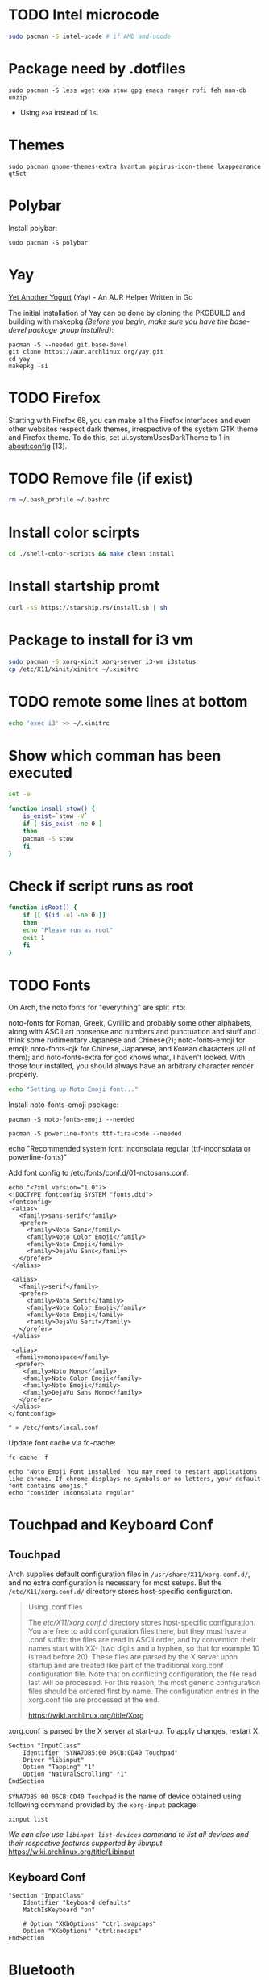 
* TODO Intel microcode
#+begin_src  bash
sudo pacman -S intel-ucode # if AMD amd-ucode
#+end_src

* Package need by .dotfiles
#+begin_src shell
  sudo pacman -S less wget exa stow gpg emacs ranger rofi feh man-db unzip
#+end_src

- Using =exa= instead of =ls=.

* Themes
#+begin_src  shell
  sudo pacman gnome-themes-extra kvantum papirus-icon-theme lxappearance qt5ct
#+end_src

* Polybar
Install polybar:
#+begin_src shell
  sudo pacman -S polybar
#+end_src

* Yay
[[https://github.com/Jguer/yay][Yet Another Yogurt]] (Yay) - An AUR Helper Written in Go

The initial installation of Yay can be done by cloning the PKGBUILD and building with makepkg /(Before you begin, make sure you have the base-devel package group installed)/:
#+begin_src shell
  pacman -S --needed git base-devel
  git clone https://aur.archlinux.org/yay.git
  cd yay
  makepkg -si
#+end_src

* TODO Firefox
Starting with Firefox 68, you can make all the Firefox interfaces and even other websites respect dark themes, irrespective of the system GTK theme and Firefox theme. To do this, set ui.systemUsesDarkTheme to 1 in about:config [13]. 

* TODO Remove file (if exist)
#+begin_src bash
  rm ~/.bash_profile ~/.bashrc
#+end_src

* Install color scirpts
#+begin_src bash
  cd ./shell-color-scripts && make clean install
#+end_src

* Install startship promt
#+begin_src bash
  curl -sS https://starship.rs/install.sh | sh
#+end_src

* Package to install for i3 vm
#+begin_src bash
sudo pacman -S xorg-xinit xorg-server i3-wm i3status
cp /etc/X11/xinit/xinitrc ~/.xinitrc
#+end_src

* TODO remote some lines at bottom
#+begin_src bash
  echo 'exec i3' >> ~/.xinitrc
#+end_src

* Show which comman has been executed
#+begin_src bash
  set -e
#+end_src

#+begin_src bash :tangle no
function insall_stow() {
    is_exist=`stow -V`
    if [ $is_exist -ne 0 ]
    then
	pacman -S stow
    fi
}
#+end_src

* Check if script runs as root
#+begin_src bash
function isRoot() {
    if [[ $(id -u) -ne 0 ]]
    then
	echo "Please run as root"
	exit 1
    fi
}
#+end_src

* TODO Fonts
:LOGBOOK:
- State "TODO"       from              [2023-12-10 Sun 12:15]
:END:

On Arch, the noto fonts for "everything" are split into:

noto-fonts for Roman, Greek, Cyrillic and probably some other alphabets, along with ASCII art nonsense and numbers and punctuation and stuff and I think some rudimentary Japanese and Chinese(?);
noto-fonts-emoji for emoji;
noto-fonts-cjk for Chinese, Japanese, and Korean characters (all of them); and
noto-fonts-extra for god knows what, I haven't looked.
With those four installed, you should always have an arbitrary character render properly. 

#+begin_src bash
  echo "Setting up Noto Emoji font..."
#+end_src

Install  noto-fonts-emoji package:
#+begin_src  shell
  pacman -S noto-fonts-emoji --needed
#+end_src

#+begin_src shell
  pacman -S powerline-fonts ttf-fira-code --needed
#+end_src

echo "Recommended system font: inconsolata regular (ttf-inconsolata or powerline-fonts)"

Add font config to /etc/fonts/conf.d/01-notosans.conf:
#+begin_src shell :tangle no
  echo "<?xml version="1.0"?>
  <!DOCTYPE fontconfig SYSTEM "fonts.dtd">
  <fontconfig>
   <alias>
     <family>sans-serif</family>
     <prefer>
       <family>Noto Sans</family>
       <family>Noto Color Emoji</family>
       <family>Noto Emoji</family>
       <family>DejaVu Sans</family>
     </prefer> 
   </alias>

   <alias>
     <family>serif</family>
     <prefer>
       <family>Noto Serif</family>
       <family>Noto Color Emoji</family>
       <family>Noto Emoji</family>
       <family>DejaVu Serif</family>
     </prefer>
   </alias>

   <alias>
    <family>monospace</family>
    <prefer>
      <family>Noto Mono</family>
      <family>Noto Color Emoji</family>
      <family>Noto Emoji</family>
      <family>DejaVu Sans Mono</family>
     </prefer>
   </alias>
  </fontconfig>

  " > /etc/fonts/local.conf
#+end_src

Update font cache via fc-cache:
#+begin_src shell
  fc-cache -f
#+end_src

#+begin_src shell :tangle no
  echo "Noto Emoji Font installed! You may need to restart applications like chrome. If chrome displays no symbols or no letters, your default font contains emojis."
  echo "consider inconsolata regular"
#+end_src

* Touchpad and Keyboard Conf
** Touchpad
Arch supplies default configuration files in =/usr/share/X11/xorg.conf.d/=, and no extra configuration is necessary for most setups. But the =/etc/X11/xorg.conf.d/= directory stores host-specific configuration. 

#+begin_quote
Using .conf files

The /etc/X11/xorg.conf.d/ directory stores host-specific configuration. You are free to add configuration files there, but they must have a .conf suffix: the files are read in ASCII order, and by convention their names start with XX- (two digits and a hyphen, so that for example 10 is read before 20). These files are parsed by the X server upon startup and are treated like part of the traditional xorg.conf configuration file. Note that on conflicting configuration, the file read last will be processed. For this reason, the most generic configuration files should be ordered first by name. The configuration entries in the xorg.conf file are processed at the end. 

https://wiki.archlinux.org/title/Xorg
#+end_quote

xorg.conf is parsed by the X server at start-up. To apply changes, restart X.

#+begin_src :tangle /etc/X11/xorg.conf.d/30-touchpad.conf
Section "InputClass"
    Identifier "SYNA7DB5:00 06CB:CD40 Touchpad"
    Driver "libinput"
    Option "Tapping" "1"
    Option "NaturalScrolling" "1"
EndSection
#+end_src

=SYNA7DB5:00 06CB:CD40 Touchpad= is the name of device obtained using following command provided by the =xorg-input= package:
#+begin_src shell
  xinput list
#+end_src

/We can also use =libinput list-devices= command to list all devices and their respective features supported by libinput./
https://wiki.archlinux.org/title/Libinput

** Keyboard Conf
#+begin_src  :tangle /etc/X11/xorg.conf.d/90-custom-kbd.conf
"Section "InputClass"
    Identifier "keyboard defaults"
    MatchIsKeyboard "on"

    # Option "XKbOptions" "ctrl:swapcaps"
    Option "XKbOptions" "ctrl:nocaps"
EndSection
#+end_src

* Bluetooth
=Bluetooth= is a standard for the short-range wireless interconnection of cellular phones, computers, and other electronic devices. In Linux, the canonical implementation of the Bluetooth protocol stack is =BlueZ=.

1. Install the =bluez= package, providing the Bluetooth protocol stack.
2. Install the =bluez-utils= package, providing the bluetoothctl utility. Alternatively install =bluez-utils-compat=  (AUR Package) to additionally have the deprecated BlueZ tools.
3. The generic Bluetooth driver is the =btusb= kernel module. Check whether that module is loaded. If it is not, then load the module.
4. Start/enable =bluetooth.service=.

#+begin_src shell
  sudo pacman -S bluez bluez-utils
#+end_src

By default the Bluetooth daemon will only give out =bnep0= devices to users that are a member of the =lp= group. Make sure to add your user to that group if you intend to connect to a Bluetooth tether. You can change the group that is required in the file =/usr/share/dbus-1/system.d/bluetooth.conf=: 
#+begin_src shell
  sudo usermod -aG lp vts
#+end_src

** Pair Bluetooth Devices
Start the =bluetoothctl= interactive command:
1. (optional) Select a default controller with ~select MAC_address~.
2. (optional) Enter ~power on~ to turn on the controller on. It is on by default
3. Enter ~devices~ to get the MAC address of the device with which to pair.
   3.1. (optional) Enter device discovery mode with ~scan on~ command if device is not yet on the above list.
   3.2. Turn the agent on with  ~agent on~ or choose a specific agent: if you press tab twice after agent you should see a list of available agents. 
   A bluetooth agent is what manages the Bluetooth 'pairing code'. It can either respond to a 'pairing code' coming in, or can send one out. The default-agent should be appropriate in most cases.
6. Enter ~pair MAC_address~ to do the pairing.
7. If using a device without a PIN, one may need to manually trust the device before it can reconnect successfully. Enter ~trust MAC_address~ to do so.
8. Enter ~connect MAC_address~ to establish a connection.

** Troubleshooting
If blocked by =rfkill= then unlock it.


* Notification
[[https://wiki.archlinux.org/title/Dunst][Dunst]] is a lightweight replacement for the notification-daemons:
#+begin_src shell
  sudo pacman -S dunst libnotify
#+end_src

To use Dunst, the configuration file =.dotfiles/.config/dunst/dunstrc= must be placed or symlinked to =~/.config/dunst/dunstrc=.
Next, the =/usr/bin/dunst= should be launched, so make sure your window manager or desktop environment starts it at startup/login.

* TODO Sound
:LOGBOOK:
- State "TODO"       from              [2024-01-01 Mon 11:29] \\
  Rephrase
:END:
The Arch sound system consists of several levels:
1. Drivers and interface – hardware support and control
2. Usermode API (libraries) – utilized and required by applications
3. Usermode sound servers (optional) – best for the complex desktop, needed for multiple simultaneous audio applications, and vital for more advanced capabilities e.g. pro audio
4. Sound frameworks (optional) – higher-level application environments not involving server processes

A default Arch installation already includes the kernel sound system (ALSA).  ALSA — The default Linux kernel component providing device drivers and lowest-level support for audio hardware.
Which means it allow to read and write from audio devices/sound cards.

Source: https://wiki.archlinux.org/title/sound_system

=amixer= - command-line mixer for ALSA soundcard driver

Some application can record or output to directly to ALSA audio devices (sound card or microphone). This could be problematic because some audio devices not allow multiplexing so if a program is using the device others cannot use it at the same time. But some devices allow harware mixing which means two or many program transmet audio steam at the same time to audio device which will mix it into single output and send to for example speakers.

So as a solution to multiplexing and many other limitation sound server is created. 

PulseAudio is a abstracted layer above ALSA which act as server which takes audio from programs which are considerd as clients and gives to ALSA (driver) then ALSA to sound card.

We also have [[https://wiki.archlinux.org/title/JACK_Audio_Connection_Kit][Jack]] -  a professional sound server daemon that provides real-time, low-latency connections for both audio and MIDI data between applications that implement its API.

PipeWire is a replacement for PulseAudio and JACK.
It aims to offer capture and playback for both audio and video with minimal latency and support for PulseAudio, JACK, ALSA and GStreamer-based applications. 

** PulseAudio
PulseAudio is a general purpose sound server intended to run as a middleware between your applications and your hardware devices, either using ALSA or OSS.

Note: Some confusion may occur between ALSA and PulseAudio. ALSA includes a Linux kernel component with sound card drivers, as well as a userspace component, libasound.[1] PulseAudio builds only on the kernel component, but offers compatibility with libasound through pulseaudio-alsa.[2]
#+begin_src shell
  sudo pacman -S pulseaudio pulseaudio-bluetooth 
#+end_src
- =pulseaudio-alsa= for PulseAudio to manage ALSA as well, see [[https://wiki.archlinux.org/title/PulseAudio#ALSA][#ALSA]].
- =pulseaudio-bluetooth= for bluetooth support (Bluez), see [[https://wiki.archlinux.org/title/Bluetooth_headset][bluetooth headset]] page.


- =pactl= - Control a running PulseAudio sound server
  - pactl can be used to issue control commands to the PulseAudio sound server.
  - pactl only exposes a subset of the available operations. For the full set use the =pacmd=.

There are a number of front-ends available for controlling the PulseAudio daemon:
Console:
#+begin_src shell
  sudo pacman -S pamixer
#+end_src
Controls the volume levels of Pulseaudio sinks and sources.

Graphical:
#+begin_src shell
  sudo pacman -S pavucontrol
#+end_src
Simple GTK volume control tool ("mixer") for PulseAudio.

*** References
- [[https://wiki.archlinux.org/title/PulseAudio][PulseAudio]]

** PipeWire
PipeWire is a audio and video server that replaces PulseAudio, offer capture and playback for both audio and video with minimal latency and support for PulseAudio, JACK, ALSA and GStreamer-based applications:
#+begin_src shell
  sudo pacman -S pipewire 
#+end_src
- Install =lib32-pipewire= [fn:1] for multilib support. 

Like JACK, PipeWire implements no connection logic internally. The burden of watching for new streams and connect them to the appropriate output device or application is left to an external component known as a session manager:
#+begin_src shell
  sudo pacman -S wireplumber
#+end_src

Install the following to use PipeWire as audio server:
#+begin_src shell
  sudo pacman -S pipewire-alsa pipewire-pulse pipewire-jack 
#+end_src
- Install =pipewire-alsa= (and remove =pulseaudio-alsa= if it was installed) to route all applications using the ALSA API through PipeWire. 
- Replaces the =pulseaudio= and =pulseaudio-bluetooth=. Reboot, re-login or stop =pulseaudio.service= and start the =pipewire-pulse.service= user unit to see the effect.
  To check the good fuction of the service run the command ~pactl info~ and check for string "Server Name: PulseAudio (on PipeWire x.y.z)" in the output.
- The =pipewire-jack= for JACK support. There is also =lib32-pipewire-jack= for multilib support.

*** Bluetooth devices
PipeWire can also handles Bluetooth audio devices if the =pipewire-audio= package is installed
#+begin_src shell
  sudo pacman -S pipewire-audio
#+end_src

*** TODO Patchbay
:LOGBOOK:
- State "TODO"       from              [2024-01-01 Mon 19:48] \\
  Don't know whether it works with audio and video
  wathch the yt video
:END:
We could also install patchbay audio to redirect a audio stream to audio device or application:
#+begin_src shell
  sudo pacman -S qpwgraph
#+end_src

*** References
- [[https://wiki.archlinux.org/title/PipeWire][PipeWire]]

* Footnotes
[fn:1] Enable the multilib repository in pacman.conf to install 32-bit binaries.
